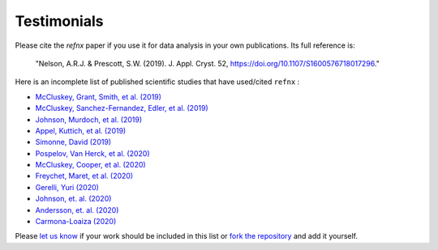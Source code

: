 .. _testimonials:

Testimonials
------------

Please cite the *refnx* paper if you use it for data analysis in your own publications.
Its full reference is:

    "Nelson, A.R.J. & Prescott, S.W. (2019). J. Appl. Cryst. 52, https://doi.org/10.1107/S1600576718017296."

Here is an incomplete list of published scientific studies that have used/cited ``refnx`` :

* `McCluskey, Grant, Smith, et al. (2019) 
  <https://doi.org/10.1088/2399-6528/ab12a9>`_
* `McCluskey, Sanchez-Fernandez, Edler, et al. (2019)
  <https://doi.org/10.1039/C9CP00203K>`_
* `Johnson, Murdoch, et al. (2019)
  <https://doi.org/10.1039/C8CP06644B>`_
* `Appel, Kuttich, et al. (2019)
  <https://doi.org/10.1021/acs.langmuir.9b02094>`_
* `Simonne, David (2019)
  <http://dsimonne.eu/Documents/MasterThesisSimonne.pdf>`_
* `Pospelov, Van Herck, et al. (2020)
  <https://doi.org/10.1107/S1600576719016789>`_
* `McCluskey, Cooper, et al. (2020)
  <https://doi.org/10.1088/2632-2153/ab94c4>`_
* `Freychet, Maret, et al. (2020)
  <https://doi.org/10.1002/pol.20200196>`_
* `Gerelli, Yuri (2020)
  <https://www.epj-conferences.org/articles/epjconf/abs/2020/12/epjconf_jdn24_04002/epjconf_jdn24_04002.html>`_
* `Johnson, et. al. (2020)
  <https://doi.org/10.1021/acs.langmuir.0c01502>`_
* `Andersson, et. al. (2020)
  <https://doi.org/10.1016/j.ymeth.2020.09.005>`_
* `Carmona-Loaiza (2020)
  <https://arxiv.org/abs/2010.07634>`_


Please `let us know <mailto:andyfaff+refnx@gmail.com>`_ if your work should be included
in this list or `fork the repository <https://github.com/refnx/refnx>`_ and add
it yourself.
